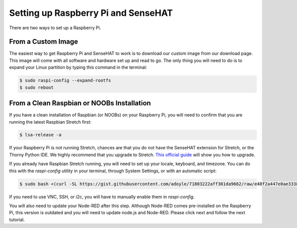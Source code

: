 Setting up Raspberry Pi and SenseHAT
====================================

There are two ways to set up a Raspberry Pi.

From a Custom Image
---------------------

The easiest way to get Raspberry Pi and SenseHAT to work is to download our custom image from our download page.  This image will come with all software and hardware set up and read to go.  The only thing you will need to do is to expand your Linux partition by typing this command in the terminal:

.. code-block:: bash

   $ sudo raspi-config --expand-rootfs
   $ sudo reboot

From a Clean Raspbian or NOOBs Installation
-------------------------------------------

If you have a clean installation of Raspbian (or NOOBs) on your Raspberry Pi, you will need to confirm that you are running the latest Raspbian Stretch first:

.. code-block:: bash

   $ lsa-release -a

If your Raspberry Pi is not running Stretch, chances are that you do not have the SenseHAT extension for Stretch, or the Thorny Python IDE.  We highly recommend that you upgrade to Stretch.  `This official guide <https://www.raspberrypi.org/blog/raspbian-stretch/>`_ will show you how to upgrade.

If you already have Raspbian Stretch running, you will need to set up your locale, keyboard, and timezone.  You can do this with the `raspi-config` utility in your terminal, through System Settings, or with an automatic script:

.. code-block:: bash

   $ sudo bash <(curl -SL https://gist.githubusercontent.com/adoyle/71803222aff301da9662/raw/e40f2a447e0ae333801e6fddf5e6bdb7430c289d/raspi-init.sh)

If you need to use VNC, SSH, or i2c, you will have to manually enable them in `raspi-config`.

You will also need to update your Node-RED after this step. Although Node-RED comes pre-installed on the Raspberry Pi, this version is outdated and you will need to update node.js and Node-RED. Please click next and follow the next tutorial.
